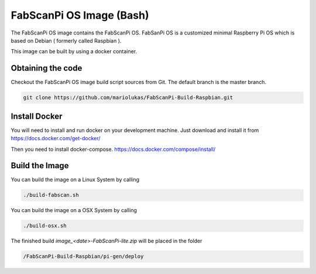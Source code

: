 .. _development_raspbian:

*************************
FabScanPi OS Image (Bash)
*************************

The FabScanPi OS image contains the FabScanPi OS. FabSanPi OS is a customized minimal Raspberry Pi OS which is
based on Debian ( formerly called Raspbian ).

This image can be built by using a docker container.

Obtaining the code
------------------

Checkout the FabScanPi OS image build script sources from Git. The default branch is the master branch.

.. code-block:: bash

    git clone https://github.com/mariolukas/FabScanPi-Build-Raspbian.git

Install Docker
--------------

You will need to install and run docker on your development machine. Just download and
install it from https://docs.docker.com/get-docker/

Then you need to install docker-compose. https://docs.docker.com/compose/install/

Build the Image
---------------

You can build the image on a Linux System by calling


.. code-block:: bash

    ./build-fabscan.sh

You can build the image on a OSX System by calling

.. code-block:: bash

    ./build-osx.sh

The finished build `image_<date>-FabScanPi-lite.zip` will be placed in the folder

.. code-block:: bash

    /FabScanPi-Build-Raspbian/pi-gen/deploy


